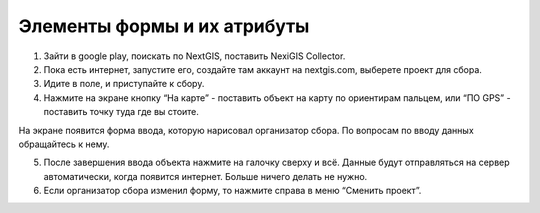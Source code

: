 .. sectionauthor:: Артём Светлов <artem.svetlov@nextgis.ru>

.. _collector_user:

Элементы формы и их атрибуты
============================

.. _collector_user:

1. Зайти в google play, поискать по NextGIS, поставить NexiGIS Collector.
2. Пока есть интернет, запустите его, создайте там аккаунт на nextgis.com, выберете проект для сбора.

3. Идите в поле, и приступайте к сбору. 
4. Нажмите на экране кнопку “На карте” - поставить объект на карту по ориентирам пальцем, или “ПО GPS” - поставить точку туда где вы стоите.

На экране появится форма ввода, которую нарисовал организатор сбора. По вопросам по вводу данных обращайтесь к нему. 

5. После завершения ввода объекта нажмите на галочку сверху и всё. Данные будут отправляться на сервер автоматически, когда появится интернет. Больше ничего делать не нужно.


6. Если организатор сбора изменил форму, то нажмите справа в меню “Сменить проект”. 

